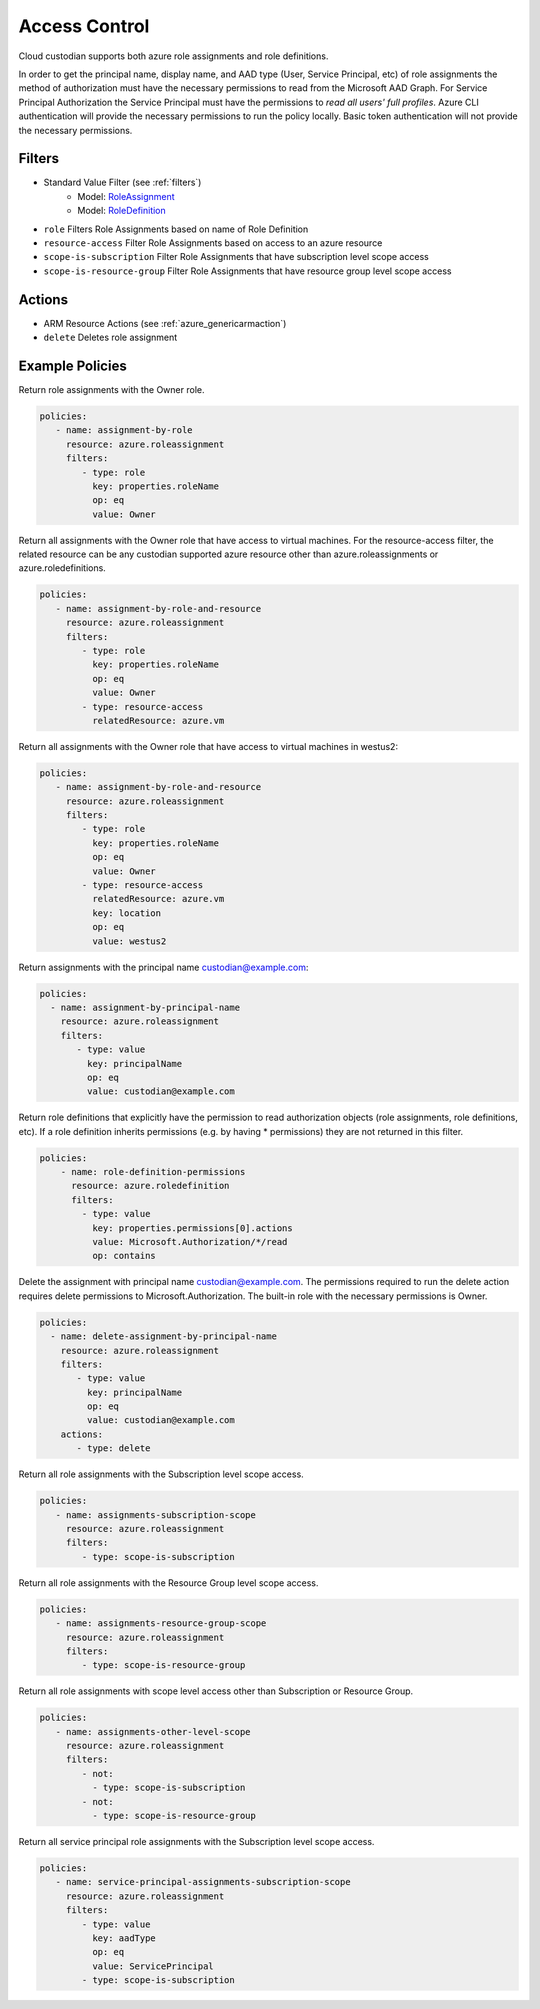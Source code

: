 .. _azure_access_control:

Access Control
==============

Cloud custodian supports both azure role assignments and role definitions.

In order to get the principal name, display name, and AAD type (User, Service Principal, etc) of role assignments the
method of authorization must have the necessary permissions to read from the Microsoft AAD Graph. For Service Principal
Authorization the Service Principal must have the permissions to `read all users' full profiles`. Azure CLI
authentication will provide the necessary permissions to run the policy locally. Basic token authentication will not
provide the necessary permissions. 

Filters
-------
- Standard Value Filter (see :ref:`filters`)
    - Model: `RoleAssignment <https://docs.microsoft.com/en-us/python/api/azure.mgmt.authorization.models.roleassignment?view=azure-python>`_
    - Model: `RoleDefinition <https://docs.microsoft.com/en-us/python/api/azure.mgmt.authorization.models.roledefinition?view=azure-python>`_

- ``role``
  Filters Role Assignments based on name of Role Definition

  .. c7n-schema:: RoleFilter
      :module: c7n_azure.resources.access_control

- ``resource-access``
  Filter Role Assignments based on access to an azure resource

  .. c7n-schema:: ResourceAccessFilter
      :module: c7n_azure.resources.access_control

- ``scope-is-subscription``
  Filter Role Assignments that have subscription level scope access

  .. c7n-schema:: ScopeIsSubscriptionFilter
      :module: c7n_azure.resources.access_control

- ``scope-is-resource-group``
  Filter Role Assignments that have resource group level scope access

  .. c7n-schema:: ScopeIsResourceGroupFilter
      :module: c7n_azure.resources.access_control


Actions
-------
- ARM Resource Actions (see :ref:`azure_genericarmaction`)
- ``delete``
  Deletes role assignment

Example Policies
----------------

Return role assignments with the Owner role.

.. code-block:: yaml

    policies:
       - name: assignment-by-role
         resource: azure.roleassignment
         filters:
            - type: role
              key: properties.roleName
              op: eq
              value: Owner

Return all assignments with the Owner role that have access to virtual machines. For the
resource-access filter, the related resource can be any custodian supported azure resource other than
azure.roleassignments or azure.roledefinitions.

.. code-block:: yaml

    policies:
       - name: assignment-by-role-and-resource
         resource: azure.roleassignment
         filters:
            - type: role
              key: properties.roleName
              op: eq
              value: Owner
            - type: resource-access
              relatedResource: azure.vm

Return all assignments with the Owner role that have access to virtual machines in westus2:

.. code-block:: yaml

    policies:
       - name: assignment-by-role-and-resource
         resource: azure.roleassignment
         filters:
            - type: role
              key: properties.roleName
              op: eq
              value: Owner
            - type: resource-access
              relatedResource: azure.vm
              key: location
              op: eq
              value: westus2

Return assignments with the principal name custodian@example.com:

.. code-block:: yaml

     policies:
       - name: assignment-by-principal-name
         resource: azure.roleassignment
         filters:
            - type: value
              key: principalName
              op: eq
              value: custodian@example.com

Return role definitions that explicitly have the permission to read authorization objects (role
assignments, role definitions, etc). If a role definition inherits permissions (e.g. by having * permissions)
they are not returned in this filter.

.. code-block:: yaml

    policies:
        - name: role-definition-permissions
          resource: azure.roledefinition
          filters:
            - type: value
              key: properties.permissions[0].actions
              value: Microsoft.Authorization/*/read
              op: contains

Delete the assignment with principal name custodian@example.com. The permissions required to run the
delete action requires delete permissions to Microsoft.Authorization. The built-in role with the necessary permissions
is Owner.

.. code-block:: yaml

     policies:
       - name: delete-assignment-by-principal-name
         resource: azure.roleassignment
         filters:
            - type: value
              key: principalName
              op: eq
              value: custodian@example.com
         actions:
            - type: delete

Return all role assignments with the Subscription level scope access.

.. code-block:: yaml

    policies:
       - name: assignments-subscription-scope
         resource: azure.roleassignment
         filters:
            - type: scope-is-subscription

Return all role assignments with the Resource Group level scope access.

.. code-block:: yaml

    policies:
       - name: assignments-resource-group-scope
         resource: azure.roleassignment
         filters:
            - type: scope-is-resource-group

Return all role assignments with scope level access other than Subscription or Resource Group.

.. code-block:: yaml

    policies:
       - name: assignments-other-level-scope
         resource: azure.roleassignment
         filters:
            - not: 
              - type: scope-is-subscription
            - not:
              - type: scope-is-resource-group

Return all service principal role assignments with the Subscription level scope access.

.. code-block:: yaml

    policies:
       - name: service-principal-assignments-subscription-scope
         resource: azure.roleassignment
         filters:
            - type: value
              key: aadType
              op: eq
              value: ServicePrincipal
            - type: scope-is-subscription
            